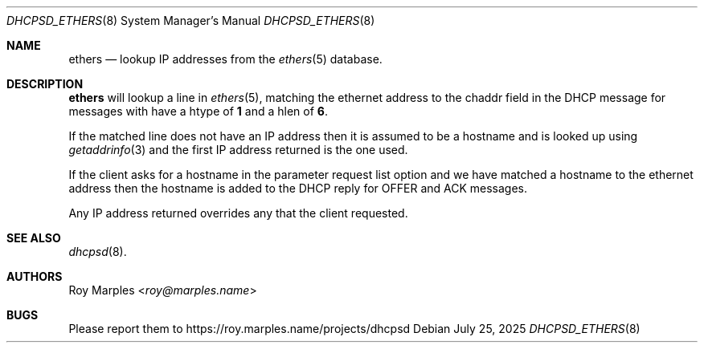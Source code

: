 .\" SPDX-License-Identifier: BSD-2-Clause
.\"
.\" Copyright (c) 2025 Roy Marples
.\" All rights reserved
.\"
.\" Redistribution and use in source and binary forms, with or without
.\" modification, are permitted provided that the following conditions
.\" are met:
.\" 1. Redistributions of source code must retain the above copyright
.\"    notice, this list of conditions and the following disclaimer.
.\" 2. Redistributions in binary form must reproduce the above copyright
.\"    notice, this list of conditions and the following disclaimer in the
.\"    documentation and/or other materials provided with the distribution.
.\"
.\" THIS SOFTWARE IS PROVIDED BY THE AUTHOR AND CONTRIBUTORS ``AS IS'' AND
.\" ANY EXPRESS OR IMPLIED WARRANTIES, INCLUDING, BUT NOT LIMITED TO, THE
.\" IMPLIED WARRANTIES OF MERCHANTABILITY AND FITNESS FOR A PARTICULAR PURPOSE
.\" ARE DISCLAIMED.  IN NO EVENT SHALL THE AUTHOR OR CONTRIBUTORS BE LIABLE
.\" FOR ANY DIRECT, INDIRECT, INCIDENTAL, SPECIAL, EXEMPLARY, OR CONSEQUENTIAL
.\" DAMAGES (INCLUDING, BUT NOT LIMITED TO, PROCUREMENT OF SUBSTITUTE GOODS
.\" OR SERVICES; LOSS OF USE, DATA, OR PROFITS; OR BUSINESS INTERRUPTION)
.\" HOWEVER CAUSED AND ON ANY THEORY OF LIABILITY, WHETHER IN CONTRACT, STRICT
.\" LIABILITY, OR TORT (INCLUDING NEGLIGENCE OR OTHERWISE) ARISING IN ANY WAY
.\" OUT OF THE USE OF THIS SOFTWARE, EVEN IF ADVISED OF THE POSSIBILITY OF
.\" SUCH DAMAGE.
.\"
.Dd July 25, 2025
.Dt DHCPSD_ETHERS 8
.Os
.Sh NAME
.Nm ethers
.Nd lookup IP addresses from the
.Xr ethers 5
database.
.Sh DESCRIPTION
.Nm
will lookup a line in
.Xr ethers 5 ,
matching the ethernet address to the
.Dv chaddr
field in the DHCP message for messages with have a
.Dv htype
of
.Sy 1
and a
.Dv hlen
of
.Sy 6 .
.Pp
If the matched line does not have an IP address
then it is assumed to be a hostname and is looked up using
.Xr getaddrinfo 3
and the first IP address returned is the one used.
.Pp
If the client asks for a hostname in the parameter request list option
and we have matched a hostname to the ethernet address then the
hostname is added to the DHCP reply for OFFER and ACK messages.
.Pp
Any IP address returned overrides any that the client requested.
.Sh SEE ALSO
.Xr dhcpsd 8 .
.Sh AUTHORS
.An Roy Marples Aq Mt roy@marples.name
.Sh BUGS
Please report them to
.Lk https://roy.marples.name/projects/dhcpsd
